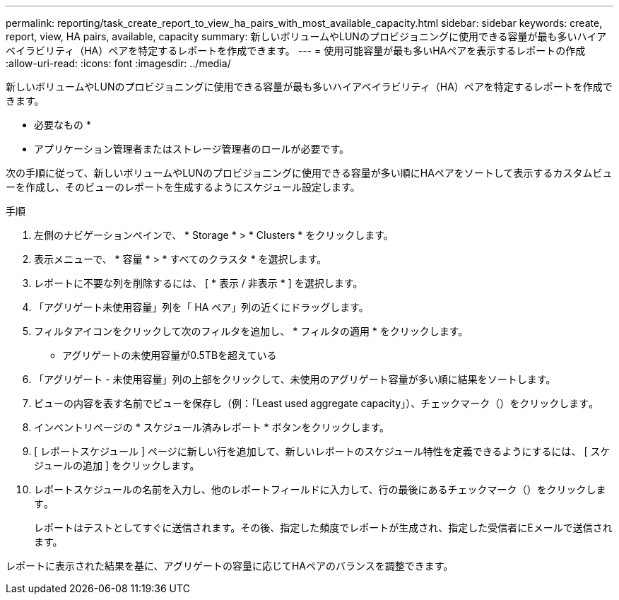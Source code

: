 ---
permalink: reporting/task_create_report_to_view_ha_pairs_with_most_available_capacity.html 
sidebar: sidebar 
keywords: create, report, view, HA pairs, available, capacity 
summary: 新しいボリュームやLUNのプロビジョニングに使用できる容量が最も多いハイアベイラビリティ（HA）ペアを特定するレポートを作成できます。 
---
= 使用可能容量が最も多いHAペアを表示するレポートの作成
:allow-uri-read: 
:icons: font
:imagesdir: ../media/


[role="lead"]
新しいボリュームやLUNのプロビジョニングに使用できる容量が最も多いハイアベイラビリティ（HA）ペアを特定するレポートを作成できます。

* 必要なもの *

* アプリケーション管理者またはストレージ管理者のロールが必要です。


次の手順に従って、新しいボリュームやLUNのプロビジョニングに使用できる容量が多い順にHAペアをソートして表示するカスタムビューを作成し、そのビューのレポートを生成するようにスケジュール設定します。

.手順
. 左側のナビゲーションペインで、 * Storage * > * Clusters * をクリックします。
. 表示メニューで、 * 容量 * > * すべてのクラスタ * を選択します。
. レポートに不要な列を削除するには、 [ * 表示 / 非表示 * ] を選択します。
. 「アグリゲート未使用容量」列を「 HA ペア」列の近くにドラッグします。
. フィルタアイコンをクリックして次のフィルタを追加し、 * フィルタの適用 * をクリックします。
+
** アグリゲートの未使用容量が0.5TBを超えている


. 「アグリゲート - 未使用容量」列の上部をクリックして、未使用のアグリゲート容量が多い順に結果をソートします。
. ビューの内容を表す名前でビューを保存し（例：「Least used aggregate capacity」）、チェックマーク（）をクリックしますimage:../media/blue_check.gif[""]。
. インベントリページの * スケジュール済みレポート * ボタンをクリックします。
. [ レポートスケジュール ] ページに新しい行を追加して、新しいレポートのスケジュール特性を定義できるようにするには、 [ スケジュールの追加 ] をクリックします。
. レポートスケジュールの名前を入力し、他のレポートフィールドに入力して、行の最後にあるチェックマーク（）をクリックしますimage:../media/blue_check.gif[""]。
+
レポートはテストとしてすぐに送信されます。その後、指定した頻度でレポートが生成され、指定した受信者にEメールで送信されます。



レポートに表示された結果を基に、アグリゲートの容量に応じてHAペアのバランスを調整できます。
